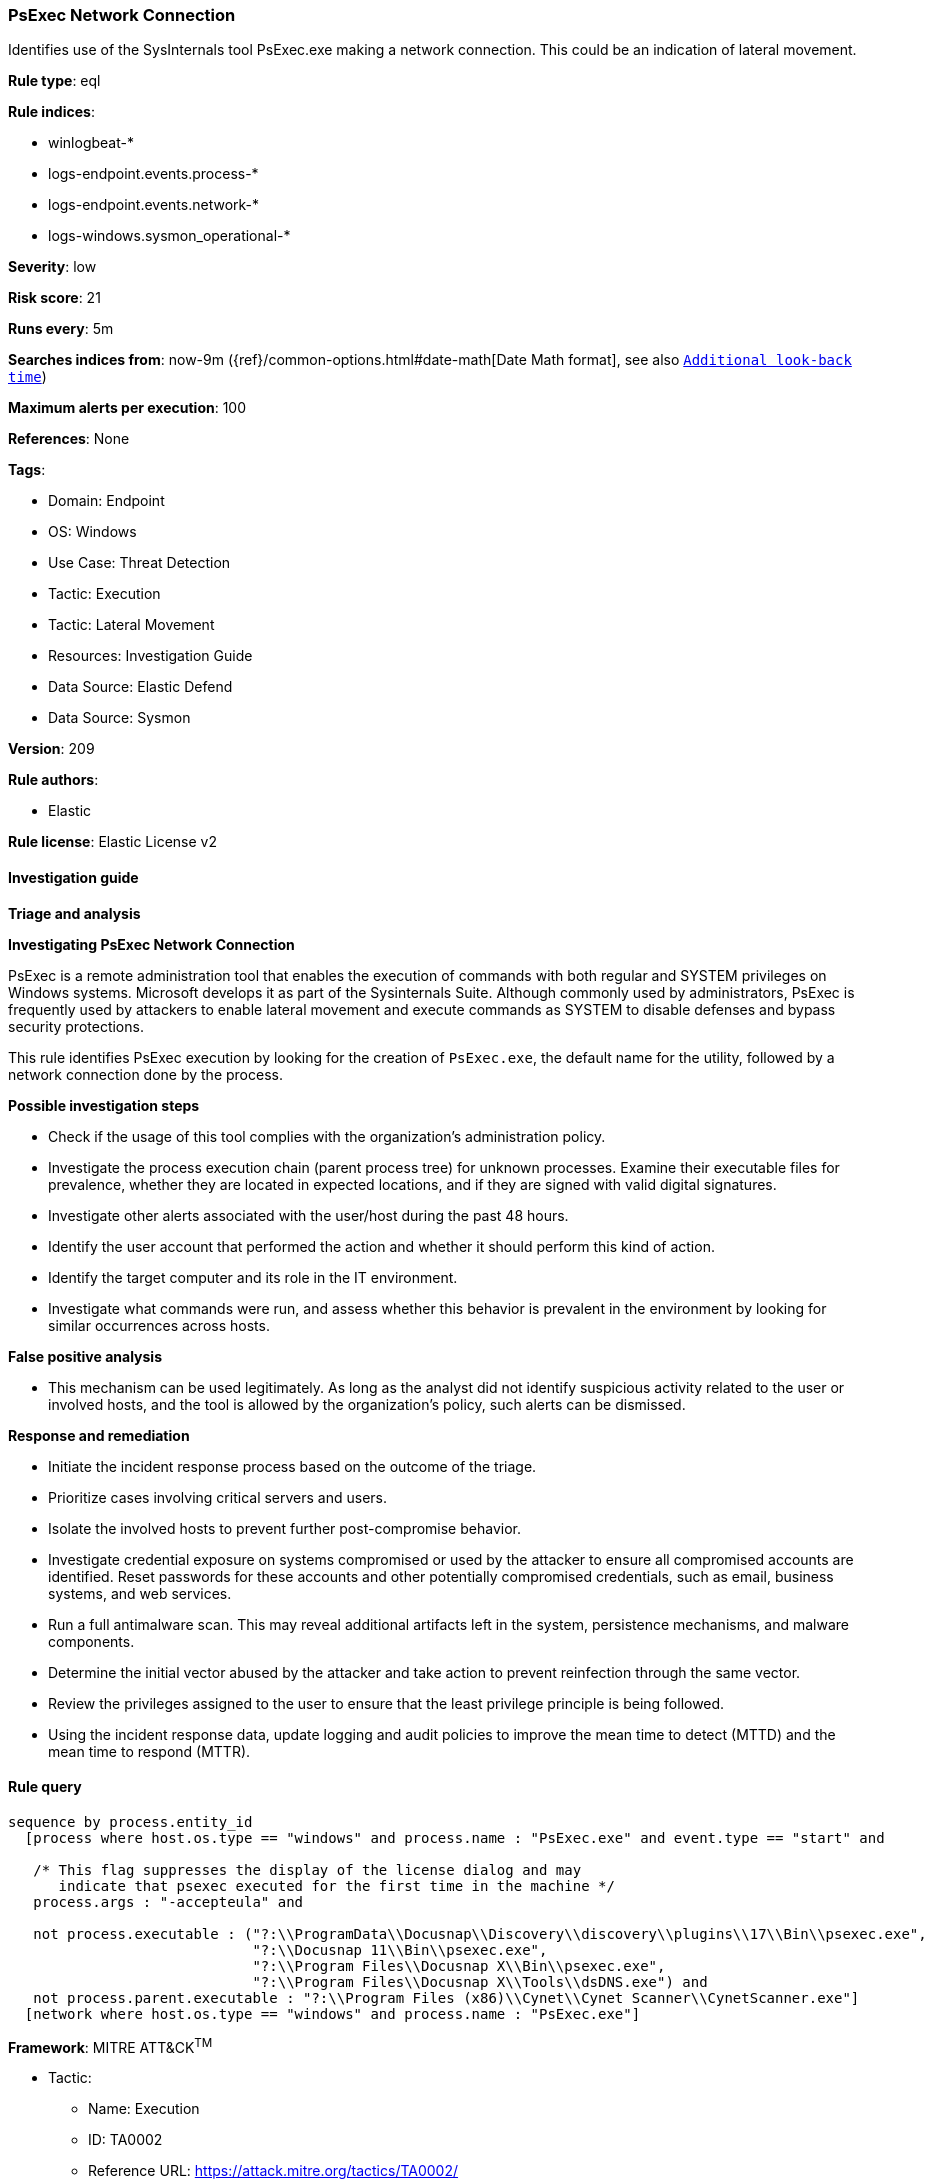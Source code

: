 [[psexec-network-connection]]
=== PsExec Network Connection

Identifies use of the SysInternals tool PsExec.exe making a network connection. This could be an indication of lateral movement.

*Rule type*: eql

*Rule indices*: 

* winlogbeat-*
* logs-endpoint.events.process-*
* logs-endpoint.events.network-*
* logs-windows.sysmon_operational-*

*Severity*: low

*Risk score*: 21

*Runs every*: 5m

*Searches indices from*: now-9m ({ref}/common-options.html#date-math[Date Math format], see also <<rule-schedule, `Additional look-back time`>>)

*Maximum alerts per execution*: 100

*References*: None

*Tags*: 

* Domain: Endpoint
* OS: Windows
* Use Case: Threat Detection
* Tactic: Execution
* Tactic: Lateral Movement
* Resources: Investigation Guide
* Data Source: Elastic Defend
* Data Source: Sysmon

*Version*: 209

*Rule authors*: 

* Elastic

*Rule license*: Elastic License v2


==== Investigation guide



*Triage and analysis*



*Investigating PsExec Network Connection*


PsExec is a remote administration tool that enables the execution of commands with both regular and SYSTEM privileges on Windows systems. Microsoft develops it as part of the Sysinternals Suite. Although commonly used by administrators, PsExec is frequently used by attackers to enable lateral movement and execute commands as SYSTEM to disable defenses and bypass security protections.

This rule identifies PsExec execution by looking for the creation of `PsExec.exe`, the default name for the utility, followed by a network connection done by the process.


*Possible investigation steps*


- Check if the usage of this tool complies with the organization's administration policy.
- Investigate the process execution chain (parent process tree) for unknown processes. Examine their executable files for prevalence, whether they are located in expected locations, and if they are signed with valid digital signatures.
- Investigate other alerts associated with the user/host during the past 48 hours.
- Identify the user account that performed the action and whether it should perform this kind of action.
- Identify the target computer and its role in the IT environment.
- Investigate what commands were run, and assess whether this behavior is prevalent in the environment by looking for similar occurrences across hosts.


*False positive analysis*


- This mechanism can be used legitimately. As long as the analyst did not identify suspicious activity related to the user or involved hosts, and the tool is allowed by the organization's policy, such alerts can be dismissed.


*Response and remediation*


- Initiate the incident response process based on the outcome of the triage.
  - Prioritize cases involving critical servers and users.
- Isolate the involved hosts to prevent further post-compromise behavior.
- Investigate credential exposure on systems compromised or used by the attacker to ensure all compromised accounts are identified. Reset passwords for these accounts and other potentially compromised credentials, such as email, business systems, and web services.
- Run a full antimalware scan. This may reveal additional artifacts left in the system, persistence mechanisms, and malware components.
- Determine the initial vector abused by the attacker and take action to prevent reinfection through the same vector.
- Review the privileges assigned to the user to ensure that the least privilege principle is being followed.
- Using the incident response data, update logging and audit policies to improve the mean time to detect (MTTD) and the mean time to respond (MTTR).


==== Rule query


[source, js]
----------------------------------
sequence by process.entity_id
  [process where host.os.type == "windows" and process.name : "PsExec.exe" and event.type == "start" and

   /* This flag suppresses the display of the license dialog and may
      indicate that psexec executed for the first time in the machine */
   process.args : "-accepteula" and

   not process.executable : ("?:\\ProgramData\\Docusnap\\Discovery\\discovery\\plugins\\17\\Bin\\psexec.exe",
                             "?:\\Docusnap 11\\Bin\\psexec.exe",
                             "?:\\Program Files\\Docusnap X\\Bin\\psexec.exe",
                             "?:\\Program Files\\Docusnap X\\Tools\\dsDNS.exe") and
   not process.parent.executable : "?:\\Program Files (x86)\\Cynet\\Cynet Scanner\\CynetScanner.exe"]
  [network where host.os.type == "windows" and process.name : "PsExec.exe"]

----------------------------------

*Framework*: MITRE ATT&CK^TM^

* Tactic:
** Name: Execution
** ID: TA0002
** Reference URL: https://attack.mitre.org/tactics/TA0002/
* Technique:
** Name: System Services
** ID: T1569
** Reference URL: https://attack.mitre.org/techniques/T1569/
* Sub-technique:
** Name: Service Execution
** ID: T1569.002
** Reference URL: https://attack.mitre.org/techniques/T1569/002/
* Tactic:
** Name: Lateral Movement
** ID: TA0008
** Reference URL: https://attack.mitre.org/tactics/TA0008/
* Technique:
** Name: Remote Services
** ID: T1021
** Reference URL: https://attack.mitre.org/techniques/T1021/
* Sub-technique:
** Name: SMB/Windows Admin Shares
** ID: T1021.002
** Reference URL: https://attack.mitre.org/techniques/T1021/002/
* Technique:
** Name: Lateral Tool Transfer
** ID: T1570
** Reference URL: https://attack.mitre.org/techniques/T1570/
